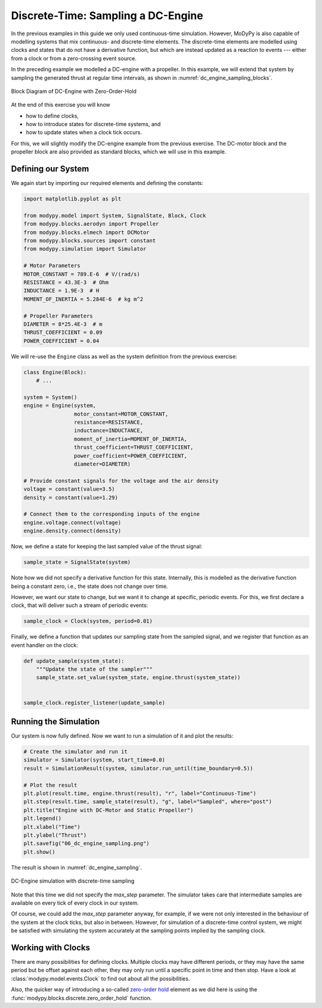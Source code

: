 Discrete-Time: Sampling a DC-Engine
===================================

In the previous examples in this guide we only used continuous-time simulation.
However, MoDyPy is also capable of modelling systems that mix continuous-
and discrete-time elements.
The discrete-time elements are modelled using clocks and states that do not have
a derivative function, but which are instead updated as a reaction to events ---
either from a clock or from a zero-crossing event source.

In the preceding example we modelled a DC-engine with a propeller.
In this example, we will extend that system by sampling the generated thrust at
regular time intervals, as shown in :numref:`dc_engine_sampling_blocks`.

.. _dc_engine_sampling_blocks:
.. figure:: 06_dc_engine_sampling_blocks.svg
    :align: center
    :alt: Block Diagram of DC-Engine with Zero-Order-Hold

    Block Diagram of DC-Engine with Zero-Order-Hold

At the end of this exercise you will know

- how to define clocks,
- how to introduce states for discrete-time systems, and
- how to update states when a clock tick occurs.

For this, we will slightly modify the DC-engine example from the previous
exercise.
The DC-motor block and the propeller block are also provided as standard blocks,
which we will use in this example.

Defining our System
-------------------

We again start by importing our required elements and defining the constants:

.. code-block:: python

    import matplotlib.pyplot as plt

    from modypy.model import System, SignalState, Block, Clock
    from modypy.blocks.aerodyn import Propeller
    from modypy.blocks.elmech import DCMotor
    from modypy.blocks.sources import constant
    from modypy.simulation import Simulator

    # Motor Parameters
    MOTOR_CONSTANT = 789.E-6  # V/(rad/s)
    RESISTANCE = 43.3E-3  # Ohm
    INDUCTANCE = 1.9E-3  # H
    MOMENT_OF_INERTIA = 5.284E-6  # kg m^2

    # Propeller Parameters
    DIAMETER = 8*25.4E-3  # m
    THRUST_COEFFICIENT = 0.09
    POWER_COEFFICIENT = 0.04

We will re-use the ``Engine`` class as well as the system definition from the
previous exercise:

.. code-block:: python

    class Engine(Block):
        # ...

    system = System()
    engine = Engine(system,
                    motor_constant=MOTOR_CONSTANT,
                    resistance=RESISTANCE,
                    inductance=INDUCTANCE,
                    moment_of_inertia=MOMENT_OF_INERTIA,
                    thrust_coefficient=THRUST_COEFFICIENT,
                    power_coefficient=POWER_COEFFICIENT,
                    diameter=DIAMETER)

    # Provide constant signals for the voltage and the air density
    voltage = constant(value=3.5)
    density = constant(value=1.29)

    # Connect them to the corresponding inputs of the engine
    engine.voltage.connect(voltage)
    engine.density.connect(density)

Now, we define a state for keeping the last sampled value of the thrust signal:

.. code-block:: python

    sample_state = SignalState(system)

Note how we did not specify a derivative function for this state.
Internally, this is modelled as the derivative function being a constant zero,
i.e., the state does not change over time.

However, we want our state to change, but we want it to change at specific,
periodic events.
For this, we first declare a clock, that will deliver such a stream of periodic
events:

.. code-block:: python

    sample_clock = Clock(system, period=0.01)

Finally, we define a function that updates our sampling state from the
sampled signal, and we register that function as an event handler on the clock:

.. code-block:: python

    def update_sample(system_state):
        """Update the state of the sampler"""
        sample_state.set_value(system_state, engine.thrust(system_state))


    sample_clock.register_listener(update_sample)

Running the Simulation
----------------------

Our system is now fully defined.
Now we want to run a simulation of it and plot the results:

.. code-block:: python

    # Create the simulator and run it
    simulator = Simulator(system, start_time=0.0)
    result = SimulationResult(system, simulator.run_until(time_boundary=0.5))

    # Plot the result
    plt.plot(result.time, engine.thrust(result), "r", label="Continuous-Time")
    plt.step(result.time, sample_state(result), "g", label="Sampled", where="post")
    plt.title("Engine with DC-Motor and Static Propeller")
    plt.legend()
    plt.xlabel("Time")
    plt.ylabel("Thrust")
    plt.savefig("06_dc_engine_sampling.png")
    plt.show()

The result is shown in :numref:`dc_engine_sampling`.

.. _dc_engine_sampling:
.. figure:: 06_dc_engine_sampling.png
    :align: center
    :alt: DC-Engine simulation with discrete-time sampling

    DC-Engine simulation with discrete-time sampling

Note that this time we did not specify the `max_step` parameter.
The simulator takes care that intermediate samples are available on every tick
of every clock in our system.

Of course, we could add the `max_step` parameter anyway, for example, if we were
not only interested in the behaviour of the system at the clock ticks, but also
in between.
However, for simulation of a discrete-time control system, we might be satisfied
with simulating the system accurately at the sampling points implied by the
sampling clock.

Working with Clocks
-------------------

There are many possibilities for defining clocks.
Multiple clocks may have different periods, or they may have the same period but
be offset against each other, they may only run until a specific point in time
and then stop.
Have a look at :class:`modypy.model.events.Clock` to find out about all the
possibilities.

Also, the quicker way of introducing a so-called `zero-order hold
<https://en.wikipedia.org/wiki/Zero-order_hold>`_ element as we did here is
using the :func:`modypy.blocks.discrete.zero_order_hold` function.
